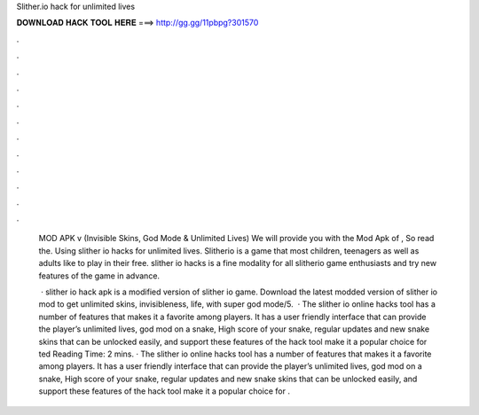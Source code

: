Slither.io hack for unlimited lives



𝐃𝐎𝐖𝐍𝐋𝐎𝐀𝐃 𝐇𝐀𝐂𝐊 𝐓𝐎𝐎𝐋 𝐇𝐄𝐑𝐄 ===> http://gg.gg/11pbpg?301570



.



.



.



.



.



.



.



.



.



.



.



.

 MOD APK v (Invisible Skins, God Mode & Unlimited Lives) We will provide you with the Mod Apk of , So read the. Using slither io hacks for unlimited lives. Slitherio is a game that most children, teenagers as well as adults like to play in their free. slither io hacks is a fine modality for all slitherio game enthusiasts and try new features of the game in advance.
 
  · slither io hack apk is a modified version of slither io game. Download the latest modded version of slither io mod to get unlimited skins, invisibleness, life, with super god mode/5.  · The slither io online hacks tool has a number of features that makes it a favorite among players. It has a user friendly interface that can provide the player’s unlimited lives, god mod on a snake, High score of your snake, regular updates and new snake skins that can be unlocked easily, and support these features of the hack tool make it a popular choice for ted Reading Time: 2 mins. · The slither io online hacks tool has a number of features that makes it a favorite among players. It has a user friendly interface that can provide the player’s unlimited lives, god mod on a snake, High score of your snake, regular updates and new snake skins that can be unlocked easily, and support these features of the hack tool make it a popular choice for  .
